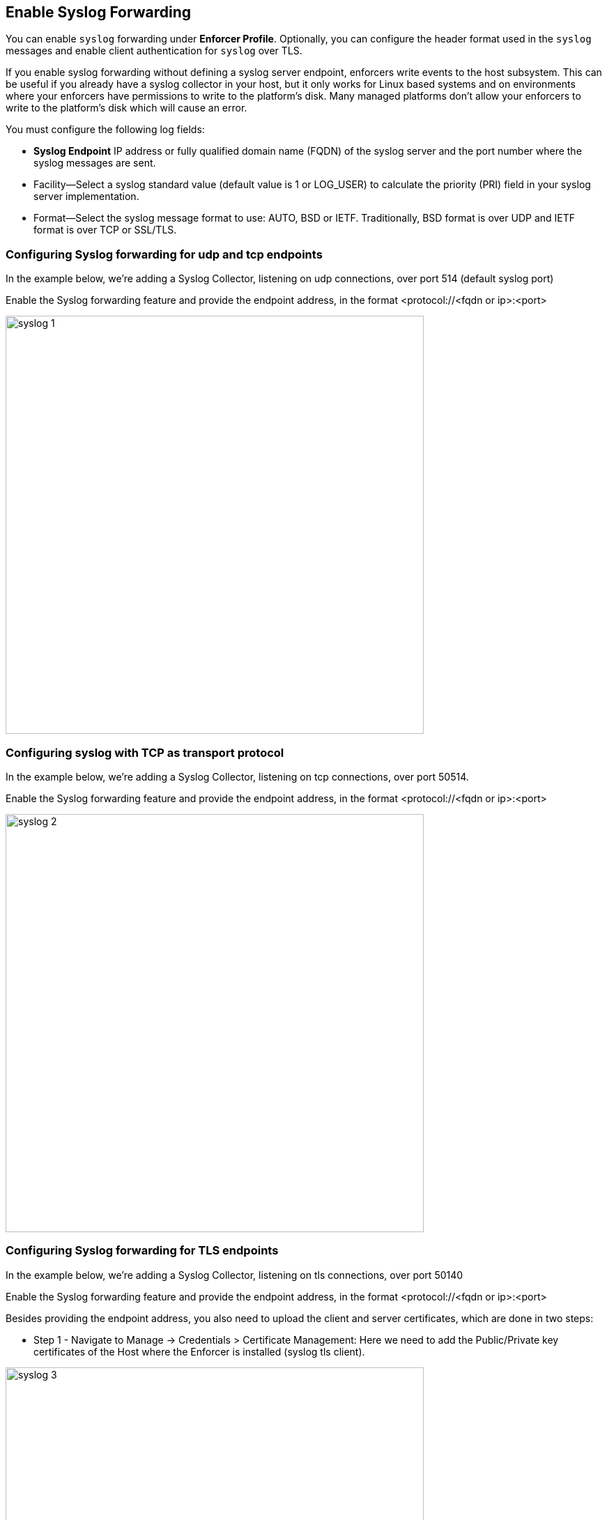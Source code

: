 
== Enable Syslog Forwarding

You can enable `syslog` forwarding under *Enforcer Profile*.
Optionally, you can configure the header format used in the `syslog` messages and enable client authentication for `syslog` over TLS.

If you enable syslog forwarding without defining a syslog server endpoint, enforcers write events to the host subsystem. This can be useful if you already have a syslog collector in your host, but it only works for Linux based systems and on environments where your enforcers have permissions to write to the platform's disk. Many managed platforms don't allow your enforcers to write to the platform's disk which will cause an error.

You must configure the following log fields:

* *Syslog Endpoint* IP address or fully qualified domain name (FQDN) of the syslog server and the port number where the syslog messages are sent.

* Facility—Select a syslog standard value (default value is 1 or LOG_USER) to calculate the priority (PRI) field in your syslog server implementation.

* Format—Select the syslog message format to use: AUTO, BSD or IETF. Traditionally, BSD format is over UDP and IETF format is over TCP or SSL/TLS.

=== Configuring Syslog forwarding for udp and tcp endpoints

In the example below, we're adding a Syslog Collector, listening on udp connections, over port 514 (default syslog port)

Enable the Syslog forwarding feature and provide the endpoint address, in the format <protocol://<fqdn or ip>:<port>

image::syslog-1.png[width=600,align="center"]

=== Configuring syslog with TCP as transport protocol
In the example below, we're adding a Syslog Collector, listening on tcp connections, over port 50514.

Enable the Syslog forwarding feature and provide the endpoint address, in the format <protocol://<fqdn or ip>:<port>

image::syslog-2.png[width=600,align="center"]

=== Configuring Syslog forwarding for TLS endpoints
In the example below, we're adding a Syslog Collector, listening on tls connections, over port 50140

Enable the Syslog forwarding feature and provide the endpoint address, in the format <protocol://<fqdn or ip>:<port>

Besides providing the endpoint address, you also need to upload the client and server certificates, which are done in two steps:

* Step 1 - Navigate to Manage -> Credentials > Certificate Management: Here we need to add the Public/Private key certificates of the Host where the Enforcer is installed (syslog tls client).

image::syslog-3.png[width=600,align="center"]

[NOTE]
This step is required as Prisma Cloud needs to securely store the certificate that it is going to be used by the Enforcers to establish the tls connection.

* Step 2 - Navigate to Agent > Enforcer Profile: Add the syslog client and server public certificates.

image::syslog-4.png[width=600,align="center"]

[NOTE]
Upload the certificates in the pem format

=== Displaying the syslog configuration
Expanding the Enforcer Profile gives you visibility on what syslog configuration is defined and mapped against the Enforcers on a given namespace.

[TIP]
As different Enforcers can use different Profiles, you can use this flexibility to define different syslog endpoints, according to your needs.

=== Enabling Syslog using apoctl
In some situations, you may want to configure syslog through your automation pipeline and apoctl can help you to make this simple.

Some examples are provided below:

* UDP syslog server endpoint configuration:
`apoctl api update enforcerprofile 61dfcc367e57760001d6c609 -k syslogEnabled=true -k syslogEndpoint="udp://10.128.0.25:50514" -k syslogFormat=BSD`


* TCP syslog server endpoint configuration:
`apoctl api update enforcerprofile 61dfcc367e57760001d6c609 -k syslogEnabled=true -k syslogEndpoint="tcp://10.128.0.25:50514" -k syslogFormat=IETF`

* TLS syslog server endpoint:
First we create a service certificate:

`apoctl api update servicecertificate 61d61b1e3186970001065ec8 \
--api https://api.staging.network.prismacloud.io \
--namespace /796475962542846976/vivek-test/aporeto \
--data '{
 "name": "syslog-servicecert",
 "public": "<public certificate content>",
 "private": "<private certificate content>"
}'`

* Next, we configure the Enforcer Profile:

apoctl api update enforcerprofile 61dfcc367e57760001d6c609 \
--api https://api.staging.network.prismacloud.io \
--namespace /796475962542846976/vivek-test/aporeto \
--data '{
 "syslogEndpointTLSClientCertificate": "<certificate content>",
 "syslogEndpointTLSServerCA": "<certificate content>",
 "syslogEndpoint": "tls://10.128.0.25:50514",
 "syslogFacility": null,
 "syslogFormat": "IETF"
}'
----

[WARNING]
